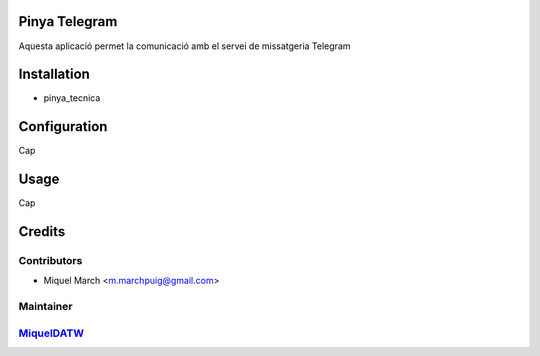 .. image:: https://img.shields.io/badge/licence-AGPL--3-blue.svg
    :alt: License: AGPL-3

Pinya Telegram
==============

Aquesta aplicació permet la comunicació amb el servei de missatgeria Telegram

Installation
============

* pinya_tecnica

Configuration
=============

Cap

Usage
=======

Cap

Credits
=======

Contributors
------------

* Miquel March <m.marchpuig@gmail.com>

Maintainer
----------

`MiquelDATW <https://github.com/MiquelDATW/pinta-la-pinya>`__
-------------------------------------------------------------


